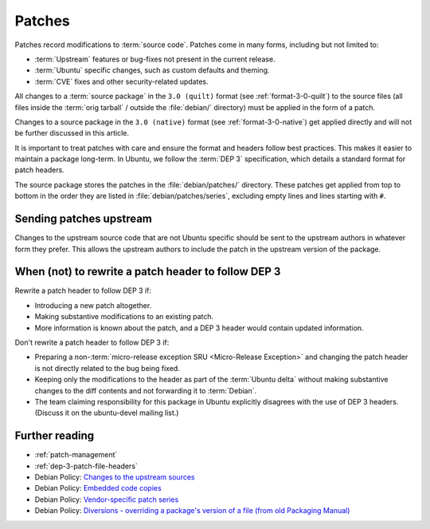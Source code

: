 .. _patches:

Patches
=======

Patches record modifications to :term:`source code`. Patches come in many forms, including but not limited to:

- :term:`Upstream` features or bug-fixes not present in the current release.
- :term:`Ubuntu` specific changes, such as custom defaults and theming.
- :term:`CVE` fixes and other security-related updates.

All changes to a :term:`source package` in the ``3.0 (quilt)`` format (see :ref:`format-3-0-quilt`) to the source files (all files inside the :term:`orig tarball` / outside the :file:`debian/` directory) must be applied in the form of a patch.

Changes to a source package in the ``3.0 (native)`` format (see :ref:`format-3-0-native`) get applied directly and will not be further discussed in this article.

It is important to treat patches with care and ensure the format and headers follow best practices. This makes it easier to maintain a package long-term. In Ubuntu, we follow the :term:`DEP 3` specification, which details a standard format for patch headers.

The source package stores the patches in the :file:`debian/patches/` directory. These patches get applied from top to bottom in the order they are listed in :file:`debian/patches/series`, excluding empty lines and lines starting with ``#``.


Sending patches upstream
------------------------

Changes to the upstream source code that are not Ubuntu specific should be sent to the upstream authors in whatever form they prefer. This allows the upstream authors to include the patch in the upstream version of the package.


When (not) to rewrite a patch header to follow DEP 3
----------------------------------------------------

Rewrite a patch header to follow DEP 3 if:

* Introducing a new patch altogether.
* Making substantive modifications to an existing patch.
* More information is known about the patch, and a DEP 3 header would contain updated information.

Don't rewrite a patch header to follow DEP 3 if:

* Preparing a non-:term:`micro-release exception SRU <Micro-Release Exception>` and changing the patch header is not directly related to the bug being fixed.

* Keeping only the modifications to the header as part of the :term:`Ubuntu delta` without making substantive changes to the diff contents and not forwarding it to :term:`Debian`.

* The team claiming responsibility for this package in Ubuntu explicitly disagrees with the use of DEP 3 headers. (Discuss it on the ubuntu-devel mailing list.)


Further reading
---------------

- :ref:`patch-management`
- :ref:`dep-3-patch-file-headers`
- Debian Policy: `Changes to the upstream sources <https://www.debian.org/doc/debian-policy/ch-source.html#changes-to-the-upstream-sources>`_
- Debian Policy: `Embedded code copies <https://www.debian.org/doc/debian-policy/ch-source.html#embedded-code-copies>`_
- Debian Policy: `Vendor-specific patch series <https://www.debian.org/doc/debian-policy/ch-source.html#vendor-specific-patch-series>`_
- Debian Policy: `Diversions - overriding a package's version of a file (from old Packaging Manual) <https://www.debian.org/doc/debian-policy/ap-pkg-diversions.html>`_
